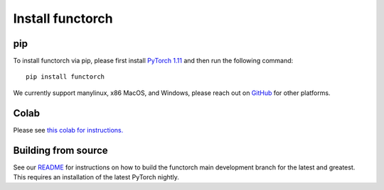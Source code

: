 Install functorch
=================

pip
---

To install functorch via pip, please first install
`PyTorch 1.11 <https://pytorch.org/get-started/locally/>`_
and then run the following command:

::

  pip install functorch

We currently support manylinux, x86 MacOS, and Windows, please reach out on
`GitHub <https://github.com/pytorch/functorch>`_ for other platforms.

Colab
-----

Please see `this colab for instructions. <https://colab.research.google.com/drive/1GNfb01W_xf8JRu78ZKoNnLqiwcrJrbYG#scrollTo=HJ1srOGeNCGA>`_


Building from source
--------------------

See our `README <https://github.com/pytorch/functorch#installing-functorch-main>`_
for instructions on how to build the functorch main development branch for the
latest and greatest. This requires an installation of the latest PyTorch nightly.
